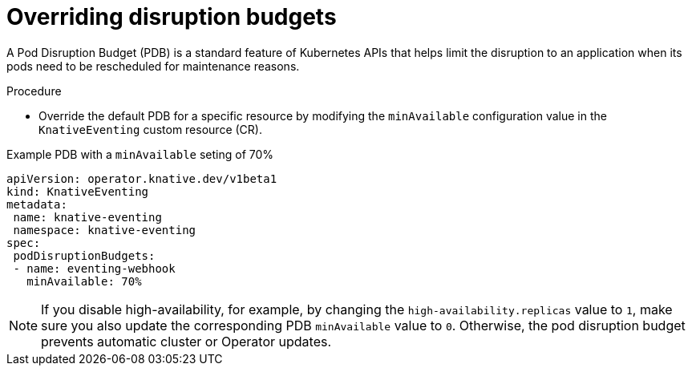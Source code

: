 // Module included in the following assemblies:
//
// * /eventing/tuning/serverless-ha.adoc


:_content-type: PROCEDURE
[id="serverless-overriding-poddistruptionbudgets-eventing_{context}"]
= Overriding disruption budgets

A Pod Disruption Budget (PDB) is a standard feature of Kubernetes APIs that helps limit the disruption to an application when its pods need to be rescheduled for maintenance reasons.

.Procedure

* Override the default PDB for a specific resource by modifying the `minAvailable` configuration value in the `KnativeEventing` custom resource (CR).

.Example PDB with a `minAvailable` seting of 70%
[source,yaml]
----
apiVersion: operator.knative.dev/v1beta1
kind: KnativeEventing
metadata:
 name: knative-eventing
 namespace: knative-eventing
spec:
 podDisruptionBudgets:
 - name: eventing-webhook
   minAvailable: 70%
----

[NOTE]
====
If you disable high-availability, for example, by changing the `high-availability.replicas` value to `1`, make sure you also update the corresponding PDB `minAvailable` value to `0`. Otherwise, the pod disruption budget prevents automatic cluster or Operator updates.
====
